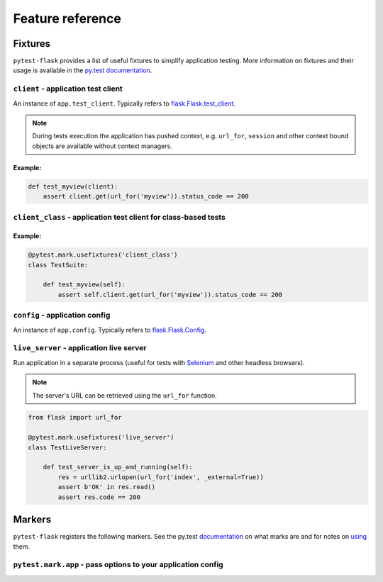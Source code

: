 .. _features:

Feature reference
=================

Fixtures
--------

``pytest-flask`` provides a list of useful fixtures to simplify application
testing. More information on fixtures and their usage is available in the
`py.test documentation <http://pytest.org/latest/fixture.html>`_.


``client`` - application test client
~~~~~~~~~~~~~~~~~~~~~~~~~~~~~~~~~~~~

An instance of ``app.test_client``. Typically refers to
`flask.Flask.test_client <http://flask.pocoo.org/docs/latest/api/#flask.Flask.test_client>`_.

.. note::

    During tests execution the application has pushed context, e.g.
    ``url_for``, ``session`` and other context bound objects are available
    without context managers.

Example:
""""""""

.. code:: python

    def test_myview(client):
        assert client.get(url_for('myview')).status_code == 200


``client_class`` - application test client for class-based tests
~~~~~~~~~~~~~~~~~~~~~~~~~~~~~~~~~~~~~~~~~~~~~~~~~~~~~~~~~~~~~~~~

Example:
""""""""

.. code:: python

    @pytest.mark.usefixtures('client_class')
    class TestSuite:

        def test_myview(self):
            assert self.client.get(url_for('myview')).status_code == 200


``config`` - application config
~~~~~~~~~~~~~~~~~~~~~~~~~~~~~~~

An instance of ``app.config``. Typically refers to `flask.Flask.Config <http://flask.pocoo.org/docs/latest/api/#flask.Flask.config>`_.


``live_server`` - application live server
~~~~~~~~~~~~~~~~~~~~~~~~~~~~~~~~~~~~~~~~~

Run application in a separate process (useful for tests with Selenium_ and
other headless browsers).

.. note::

    The server's URL can be retrieved using the ``url_for`` function.

.. code:: python

    from flask import url_for

    @pytest.mark.usefixtures('live_server')
    class TestLiveServer:

        def test_server_is_up_and_running(self):
            res = urllib2.urlopen(url_for('index', _external=True))
            assert b'OK' in res.read()
            assert res.code == 200

.. _Selenium: http://www.seleniumhq.org


Markers
-------

``pytest-flask`` registers the following markers. See the py.test
documentation_ on what marks are and for notes on using_ them.

.. _documentation: http://pytest.org/latest/mark.html
.. _using: http://pytest.org/latest/example/markers.html#marking-whole-classes-or-modules


``pytest.mark.app`` - pass options to your application config
~~~~~~~~~~~~~~~~~~~~~~~~~~~~~~~~~~~~~~~~~~~~~~~~~~~~~~~~~~~~~

.. py:function:: pytest.mark.app(**kwargs)

   The mark uses to pass options to your application config.

   :type kwargs: dict
   :param kwargs:
     The dictionary uses to extend application config.

   Example usage:

   .. code:: python

       @pytest.mark.app(debug=False)
       def test_app(app):
           assert not app.debug, 'Ensure the app not in debug mode'
